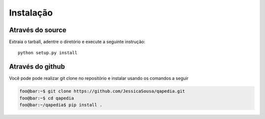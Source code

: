 .. _installation:

Instalação
----------


.. Através do Python packages
.. ''''''''''''''''''''''''''

.. QApedia está disponível no PyPI e pode ser instalado usando o pip.

.. .. code-block:: sh

..    pip install qapedia


Através do source
'''''''''''''''''

Extraia o tarball, adentre o diretório e execute a seguinte instrução::

    python setup.py install

Através do github
'''''''''''''''''

Você pode pode realizar git clone no repositório e instalar usando os
comandos a seguir

.. code-block:: console

    foo@bar:~$ git clone https://github.com/JessicaSousa/qapedia.git
    foo@bar:~$ cd qapedia
    foo@bar:~/qapedia$ pip install .
